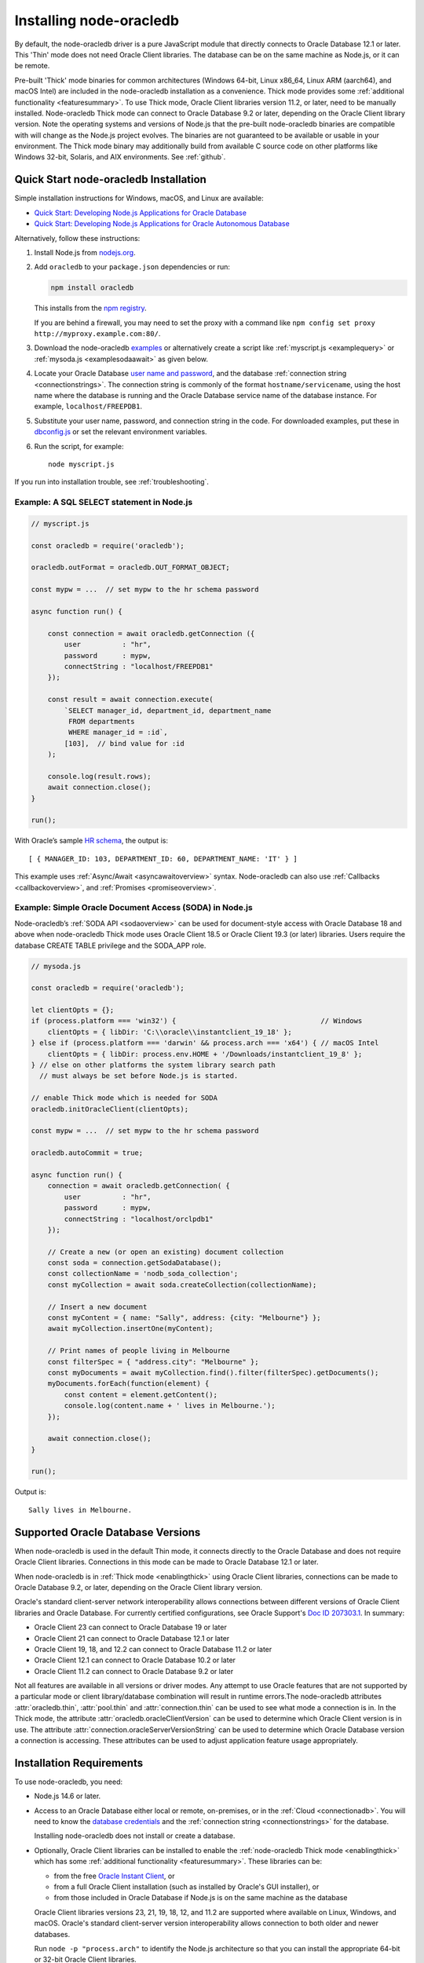 .. _installation:

************************
Installing node-oracledb
************************

By default, the node-oracledb driver is a pure JavaScript module that directly
connects to Oracle Database 12.1 or later. This 'Thin' mode does not need
Oracle Client libraries. The database can be on the same machine as Node.js, or
it can be remote.

Pre-built 'Thick' mode binaries for common architectures (Windows 64-bit, Linux
x86_64, Linux ARM (aarch64), and macOS Intel) are included in the node-oracledb
installation as a convenience.  Thick mode provides some :ref:`additional
functionality <featuresummary>`.  To use Thick mode, Oracle Client libraries
version 11.2, or later, need to be manually installed.  Node-oracledb Thick
mode can connect to Oracle Database 9.2 or later, depending on the Oracle
Client library version.  Note the operating systems and versions of Node.js
that the pre-built node-oracledb binaries are compatible with will change as
the Node.js project evolves. The binaries are not guaranteed to be available or
usable in your environment.  The Thick mode binary may additionally build from
available C source code on other platforms like Windows 32-bit, Solaris, and
AIX environments. See :ref:`github`.

.. _quickstart:

Quick Start node-oracledb Installation
======================================

Simple installation instructions for Windows, macOS, and Linux are available:

-  `Quick Start: Developing Node.js Applications for Oracle
   Database <https://www.oracle.com/database/technologies/appdev/quickstartnodeonprem.html>`__

-  `Quick Start: Developing Node.js Applications for Oracle Autonomous
   Database <https://www.oracle.com/database/technologies/appdev/quickstartnodejs.html>`__

Alternatively, follow these instructions:

1. Install Node.js from `nodejs.org <https://nodejs.org/en/download/>`__.

2. Add ``oracledb`` to your ``package.json`` dependencies or run:

   .. code-block:: shell

      npm install oracledb

   This installs from the `npm registry <https://www.npmjs.com/package/
   oracledb>`__.

   If you are behind a firewall, you may need to set the proxy with a command
   like ``npm config set proxy http://myproxy.example.com:80/``.

3. Download the node-oracledb `examples
   <https://github.com/oracle/node-oracledb/ tree/main/examples>`__ or
   alternatively create a script like :ref:`myscript.js <examplequery>` or
   :ref:`mysoda.js <examplesodaawait>` as given below.

4. Locate your Oracle Database `user name and password <https://blogs.oracle.
   com/sql/post/how-to-create-users-grant-them-privileges-and-remove-them-in-
   oracle-database>`__, and the database
   :ref:`connection string <connectionstrings>`. The connection string is
   commonly of the format ``hostname/servicename``, using the host name where
   the database is running and the Oracle Database service name of the database
   instance. For example, ``localhost/FREEPDB1``.

5. Substitute your user name, password, and connection string in the code. For
   downloaded examples, put these in `dbconfig.js <https://github.com/oracle/
   node-oracledb/tree/main/examples/dbconfig.js>`__ or set the relevant
   environment variables.

6. Run the script, for example::

    node myscript.js

If you run into installation trouble, see :ref:`troubleshooting`.

.. _examplequery:

Example: A SQL SELECT statement in Node.js
------------------------------------------

.. code-block:: javascript

    // myscript.js

    const oracledb = require('oracledb');

    oracledb.outFormat = oracledb.OUT_FORMAT_OBJECT;

    const mypw = ...  // set mypw to the hr schema password

    async function run() {

        const connection = await oracledb.getConnection ({
            user          : "hr",
            password      : mypw,
            connectString : "localhost/FREEPDB1"
        });

        const result = await connection.execute(
            `SELECT manager_id, department_id, department_name
             FROM departments
             WHERE manager_id = :id`,
            [103],  // bind value for :id
        );

        console.log(result.rows);
        await connection.close();
    }

    run();

With Oracle’s sample `HR
schema <https://github.com/oracle/db-sample-schemas>`__, the
output is::

    [ { MANAGER_ID: 103, DEPARTMENT_ID: 60, DEPARTMENT_NAME: 'IT' } ]

This example uses :ref:`Async/Await <asyncawaitoverview>` syntax.
Node-oracledb can also use :ref:`Callbacks <callbackoverview>`, and
:ref:`Promises <promiseoverview>`.

.. _examplesodaawait:

Example: Simple Oracle Document Access (SODA) in Node.js
--------------------------------------------------------

Node-oracledb’s :ref:`SODA API <sodaoverview>` can be used for document-style
access with Oracle Database 18 and above when node-oracledb Thick mode uses
Oracle Client 18.5 or Oracle Client 19.3 (or later) libraries.  Users require
the database CREATE TABLE privilege and the SODA_APP role.

.. code-block:: javascript

    // mysoda.js

    const oracledb = require('oracledb');

    let clientOpts = {};
    if (process.platform === 'win32') {                                   // Windows
        clientOpts = { libDir: 'C:\\oracle\\instantclient_19_18' };
    } else if (process.platform === 'darwin' && process.arch === 'x64') { // macOS Intel
        clientOpts = { libDir: process.env.HOME + '/Downloads/instantclient_19_8' };
    } // else on other platforms the system library search path
      // must always be set before Node.js is started.

    // enable Thick mode which is needed for SODA
    oracledb.initOracleClient(clientOpts);

    const mypw = ...  // set mypw to the hr schema password

    oracledb.autoCommit = true;

    async function run() {
        connection = await oracledb.getConnection( {
            user          : "hr",
            password      : mypw,
            connectString : "localhost/orclpdb1"
        });

        // Create a new (or open an existing) document collection
        const soda = connection.getSodaDatabase();
        const collectionName = 'nodb_soda_collection';
        const myCollection = await soda.createCollection(collectionName);

        // Insert a new document
        const myContent = { name: "Sally", address: {city: "Melbourne"} };
        await myCollection.insertOne(myContent);

        // Print names of people living in Melbourne
        const filterSpec = { "address.city": "Melbourne" };
        const myDocuments = await myCollection.find().filter(filterSpec).getDocuments();
        myDocuments.forEach(function(element) {
            const content = element.getContent();
            console.log(content.name + ' lives in Melbourne.');
        });

        await connection.close();
    }

    run();

Output is::

    Sally lives in Melbourne.

Supported Oracle Database Versions
==================================

When node-oracledb is used in the default Thin mode, it connects directly to
the Oracle Database and does not require Oracle Client libraries. Connections
in this mode can be made to Oracle Database 12.1 or later.

When node-oracledb is in :ref:`Thick mode <enablingthick>` using Oracle Client
libraries, connections can be made to Oracle Database 9.2, or later, depending
on the Oracle Client library version.

Oracle's standard client-server network interoperability allows connections
between different versions of Oracle Client libraries and Oracle Database. For
currently certified configurations, see Oracle Support's `Doc ID 207303.1
<https://support.oracle.com/epmos/faces/DocumentDisplay?id=207303.1>`__.  In
summary:

- Oracle Client 23 can connect to Oracle Database 19 or later
- Oracle Client 21 can connect to Oracle Database 12.1 or later
- Oracle Client 19, 18, and 12.2 can connect to Oracle Database 11.2 or later
- Oracle Client 12.1 can connect to Oracle Database 10.2 or later
- Oracle Client 11.2 can connect to Oracle Database 9.2 or later

Not all features are available in all versions or driver modes. Any attempt to
use Oracle features that are not supported by a particular mode or client
library/database combination will result in runtime errors.The
node-oracledb attributes :attr:`oracledb.thin`, :attr:`pool.thin` and
:attr:`connection.thin` can be used to see what mode a connection is in. In the
Thick mode, the attribute :attr:`oracledb.oracleClientVersion` can be used to
determine which Oracle Client version is in use. The attribute
:attr:`connection.oracleServerVersionString` can be used to determine which
Oracle Database version a connection is accessing.  These attributes can be
used to adjust application feature usage appropriately.

.. _prerequisites:

Installation Requirements
=========================

To use node-oracledb, you need:

- Node.js 14.6 or later.

- Access to an Oracle Database either local or remote, on-premises, or in the
  :ref:`Cloud <connectionadb>`. You will need to know the `database
  credentials <https://www.youtube.com/ watch?v=WDJacg0NuLo>`__ and the
  :ref:`connection string <connectionstrings>` for the database.

  Installing node-oracledb does not install or create a database.

- Optionally, Oracle Client libraries can be installed to enable the
  :ref:`node-oracledb Thick mode <enablingthick>` which has some
  :ref:`additional functionality <featuresummary>`. These libraries can be:

  - from the free `Oracle Instant Client
    <https://www.oracle.com/database/technologies/instant-client.html>`__, or

  - from a full Oracle Client installation (such as installed by Oracle's GUI
    installer), or

  - from those included in Oracle Database if Node.js is on the same machine as
    the database

  Oracle Client libraries versions 23, 21, 19, 18, 12, and 11.2 are supported
  where available on Linux, Windows, and macOS. Oracle's standard
  client-server version interoperability allows connection to both older and
  newer databases.

  Run ``node -p "process.arch"`` to identify the Node.js architecture so that
  you can install the appropriate 64-bit or 32-bit Oracle Client libraries.

.. _linuxinstall:

Installing Node.js and node-oracledb on Linux
=============================================

Review the :ref:`prerequisites`.

.. _nodelin:

Install Node.js
---------------

1. Download and extract the `Node.js “Linux Binaries” <https://nodejs.org>`__
   package. For example, if you downloaded version 18.16.0 for 64-bit you could
   install Node.js into ``/opt``::

        cd /opt
        tar -Jxf node-v18.16.0-linux-x64.tar.xz

2. Set ``PATH`` to include Node.js::

        export PATH=/opt/node-v18.16.0-linux-x64/bin:$PATH

.. _nodeoracledblin:

Install node-oracledb
---------------------

1. Install node-oracledb using the ``npm`` package manager, which is included
   in Node.js::

        npm install oracledb

   This will download and install node-oracledb from the `npm registry
   <https://www.npmjs.com/package/oracledb>`__.

   If you are behind a firewall, then you may need to set your proxy first
   before installing node-oracledb, for example::

        npm config set proxy http://myproxy.example.com:80/


2. You can now run applications.

   Runnable samples are available from GitHub. To try them follow these steps:

   a. Download the `examples <https://github.com/oracle/node-oracledb/tree/
      main/examples>`__.

   b. Edit ``dbconfig.js`` and set the `database credentials <https://www.
      youtube.com/watch?v=WDJacg0NuLo>`__ to your environment, for example::

        module.exports = {
            user          : "hr",
            password      : process.env.NODE_ORACLEDB_PASSWORD,
            connectString : "localhost/FREEPDB1"
        };

   c. Run one of the examples, such as `example.js <https://github.com/oracle/
      node-oracledb/tree/main/examples/example.js>`__::

        node example.js

3. If you want to use node-oracledb :ref:`Thick mode features <featuresummary>`
   in your application, then follow the instructions in the
   :ref:`next section <clientlin>`. Otherwise, if you will only ever use Thin
   mode, you can optionally minimize the install footprint by removing all the
   Thick mode binaries automatically installed with node-oracledb. To remove
   the binaries, run commands like::

        cd node_modules/oracledb
        npm run prune all

   This can be automated with a ``postinstall`` script in your ``package.json``
   file::

        "scripts": {
          "postinstall": "cd node_modules/oracledb && npm run prune all"
        },

Questions can be asked as `GitHub Discussions
<https://github.com/oracle/node-oracledb/discussions>`__.

.. _clientlin:

Install Oracle Client to use Thick Mode
---------------------------------------

By default, the node-oracledb driver is a pure JavaScript module that runs in a
Thin mode connecting directly to Oracle Database so no further installation
steps are required.  However, to use additional node-oracledb features
available in :ref:`Thick mode <featuresummary>`, you need to install Oracle
Client libraries.  Oracle Client versions 23, 21, 19, 18, 12, and 11.2 are
supported. Thick mode uses a binary add-on installed with node-oracledb that
loads these Oracle Client libraries.

Depending on whether your database is on the same machine as Node.js or
remote, you may need to adjust the Oracle Client installation instructions:

- If your database is on a remote computer, then download the free `Oracle
  Instant Client <https://www.oracle.com/database/technologies/instant-client.
  html>`__ "Basic" or "Basic Light" package for your operating system
  architecture and if your Linux distribution:

  - Uses the Debian package format, then follow the instructions in
    :ref:`instzip`
  - Or uses RPM packages, then follow the instructions in :ref:`instrpm`

- Alternatively, use the client libraries already available in a locally
  installed database such as the free `Oracle Database Free <https://www.
  oracle.com/database/technologies/free-downloads.html>`_ release
  (previously known as Oracle Database Express Edition ("XE")) and follow the
  instructions in :ref:`instoh`.

For Linux x86_64, the pre-built node-oracledb binary was built on Oracle Linux
8 and requires glibc 2.14 version or later. For Linux ARM (aarch64), the
binary was built on Oracle Linux 8. If you want to use Thick mode but a
pre-built binary is not available for your architecture, you will need to
:ref:`compile node-oracledb from source code <github>`.

If you have multiple copies of Oracle Client libraries installed, check if the
expected version is first in ``LD_LIBRARY_PATH``.

If you need system privileges to set, or preserve, variables like ``PATH``,
you can use ``sudo -E`` on Linux.

.. note::

    To use node-oracledb in Thick mode you must call
    :meth:`oracledb.initOracleClient()` in your application, see
    :ref:`oracleclientloadinglinux`. For example:

    .. code:: javascript

        const oracledb = require('oracledb');
        oracledb.initOracleClient();

On Linux, do not pass the ``libDir`` attribute to
:meth:`oracledb.initOracleClient()`. The Oracle Client libraries on Linux
*must* be in the system library search path *before* the Node.js process
starts.

.. _instzip:

Oracle Instant Client ZIP Files
+++++++++++++++++++++++++++++++

Follow these steps if your database is on a remote machine and either:

- you prefer installing Instant Client ZIP files instead of
  :ref:`RPM packages <instrpm>`

- or your Linux distribution uses the Debian package format, for example
  if you are using Ubuntu. Note: you should review Oracle’s supported
  distributions before choosing an operating system.

To use node-oracledb Thick mode with Oracle Instant Client zip files:

1. Download an Oracle 23, 21, 19, 18, 12, or 11.2 "Basic" or "Basic Light" zip
   file matching your architecture:

   - `Linux 64-bit (x86-64) <https://www.oracle.com/database/technologies/
     instant-client/linux-x86-64-downloads.html>`__

   - `Linux ARM 64-bit (aarch64) <https://www.oracle.com/database/
     technologies/instant-client/linux-arm-aarch64-downloads.html>`__

   Oracle Instant Client 23ai will connect to Oracle Database 19 or later.
   Oracle Instant Client 21c will connect to Oracle Database 12.1 or later.
   Oracle Instant Client 19c will connect to Oracle Database 11.2 or later.

   It is recommended to keep up to date with the latest Oracle Instant Client
   release updates of your desired major version.  Oracle Database 23ai and 19c
   are Long Term Support Releases whereas Oracle Database 21c is an Innovation
   Release.

2. Unzip the package into a directory accessible to your application, for
   example::

        mkdir -p /opt/oracle
        cd /opt/oracle
        wget https://download.oracle.com/otn_software/linux/instantclient/instantclient-basic-linuxx64.zip
        unzip instantclient-basic-linuxx64.zip

   Note: OS restrictions may prevent the opening of Oracle Client libraries
   installed in unsafe paths, such as from a user directory. You may need to
   install under a directory like ``/opt`` or ``/usr/local``.

3. Install the ``libaio`` package. On some platforms the package is called
   ``libaio1``. Depending on your Linux distribution package manager, run a
   command like::

        yum install -y libaio

   or::

        apt-get install -y libaio1

   When using Oracle Instant Client 19 on recent Linux versions such as Oracle
   Linux 8, you may need to manually install the ``libnsl`` package to make
   ``libnsl.so`` available. This package is not needed from Oracle Instant
   Client 21 and later.

4. If there is no other Oracle software on the machine that will be impacted,
   then permanently add Instant Client to the run-time link path. For example,
   if the Basic package is unzipped to ``/opt/oracle/instantclient_19_18``,
   then run the following using sudo or as the root user::

        sudo sh -c "echo /opt/oracle/instantclient_19_18 > /etc/ld.so.conf.d/oracle-instantclient.conf"
        sudo ldconfig

   Alternatively, set the environment variable ``LD_LIBRARY_PATH`` to the
   appropriate directory for the Instant Client version. For example::

        export LD_LIBRARY_PATH=/opt/oracle/instantclient_19_18:$LD_LIBRARY_PATH

5. Call :meth:`oracledb.initOracleClient()` in your application to enable
   Thick mode, see :ref:`oracleclientloadinglinux`.

6. If you use the optional Oracle configuration files, see
   :ref:`usingconfigfiles`.

If disk space is important, most users will be able to use the smaller Basic
Light package instead of the Basic package. Review its `globalization limitations
<https://www.oracle.com/pls/topic/lookup?ctx=dblatest&id=GUID-E6566C23-54C9-490C-
ADD1-EEB6240512EB>`__. Disk space can be reduced by removing unnecessary
libraries and files from either the Basic or Basic Light packages. The exact
libraries depend on the Instant Client version. For example, with Oracle
Instant Client 19, you can optionally remove files using::

    rm -i *jdbc* *occi* *mysql* *mql1* *ipc1* *jar uidrvci genezi adrci

Refer to the `Oracle Instant Client documentation <https://www.oracle.com/pls/
topic/lookup?ctx=dblatest&id=GUID-3AD5FA09-8A7C-4757-8481-7A6A6ADF479E>`_ for
details.

.. _instrpm:

Oracle Instant Client RPMs
++++++++++++++++++++++++++

Follow these steps if your database is on a remote machine and your
Linux distribution uses RPM packages. Also see :ref:`Installing Node.js and
node-oracledb RPMs from yum.oracle.com <instnoderpms>`.

To use node-oracledb with Oracle Instant Client RPMs:

1. Download an Oracle 23, 21, 19, 18, 12, or 11.2 "Basic" or "Basic Light" RPM
   matching your architecture:

   - `Linux 64-bit (x86-64) <https://www.oracle.com/database/technologies/
     instant-client/linux-x86-64-downloads.html>`__
   - `Linux ARM 64-bit (aarch64) <https://www.oracle.com/database/
     technologies/instant-client/linux-arm-aarch64-downloads.html>`__

  Alternatively, Oracle's yum server has convenient repositories, see `Oracle
  Database Instant Client for Oracle Linux
  <https://yum.oracle.com/oracle-instant-client.html>`__ instructions. The
  repositories are:

  - Oracle Linux 9 (x86-64)

    - `Instant Client 23 for Oracle Linux 9 (x86-64)
      <https://yum.oracle.com/repo/OracleLinux/OL9/oracle/instantclient23/x86_64/index.html>`__

    - `Instant Client 19 for Oracle Linux 9 (x86-64)
      <https://yum.oracle.com/repo/OracleLinux/OL9/oracle/instantclient/x86_64/index.html>`__

  - Oracle Linux 8 (x86-64)

    - `Instant Client 23 for Oracle Linux 8 (x86-64)
      <https://yum.oracle.com/repo/OracleLinux/OL8/oracle/instantclient23/x86_64/index.html>`__

    - `Instant Client 21 for Oracle Linux 8 (x86-64)
      <https://yum.oracle.com/repo/OracleLinux/OL8/oracle/instantclient21/x86_64/index.html>`__

    - `Instant Client 19 for Oracle Linux 8 (x86-64)
      <https://yum.oracle.com/repo/OracleLinux/OL8/oracle/instantclient/x86_64/index.html>`__

  - Oracle Linux 8 (aarch64)

    - `Instant Client 19 for Oracle Linux Arm 8 (aarch64)
      <https://yum.oracle.com/repo/OracleLinux/OL8/oracle/instantclient/aarch64/index.html>`__

  - Oracle Linux 7 (x86-64)

    - `Instant Client 21 for Oracle Linux 7 (x86-64)
      <https://yum.oracle.com/repo/OracleLinux/OL7/oracle/instantclient21/x86_64/index.html>`__

    - `Instant Client 19 and 18 for Oracle Linux 7 (x86-64)
      <https://yum.oracle.com/repo/OracleLinux/OL7/oracle/instantclient/x86_64/index.html>`__

  - Oracle Linux 7 (aarch64)

    - `Instant Client 19 for Oracle Linux Arm 7 (aarch64)
      <https://yum.oracle.com/repo/OracleLinux/OL7/oracle/instantclient/aarch64/index.html>`__

  - Oracle Linux 6 (x86-64)

    - `Instant Client 18 for Oracle Linux 6 (x86-64)
      <https://yum.oracle.com/repo/OracleLinux/OL6/oracle/instantclient/x86_64/index.html>`__

   Oracle Instant Client 23ai will connect to Oracle Database 19 or later.
   Oracle Instant Client 21c will connect to Oracle Database 12.1 or later.
   Oracle Instant Client 19c will connect to Oracle Database 11.2 or later.

   It is recommended to keep up to date with the latest Oracle Instant Client
   release updates of your desired major version.  Oracle Database 23ai and 19c
   are Long Term Support Releases whereas Oracle Database 21c is an Innovation
   Release.

2. Install the downloaded RPM with sudo or as the root user. For example::

        sudo yum install oracle-instantclient19.18-basic-19.18.0.0.0-1.x86_64.rpm

   You can install directly from yum.oracle.com, for example using::

        sudo yum -y install oracle-release-el8
        sudo yum-config-manager --enable ol8_oracle_instantclient
        sudo yum -y install oracle-instantclient19.18-basic

   If you have a `ULN <https://linux.oracle.com>`__ subscription, another
   alternative is to use ``yum`` to install the Basic package after
   enabling the ol7_x86_64_instantclient or ol6_x86_64_instantclient
   repository, depending on your version of Linux.

   Yum automatically installs required dependencies, such as ``libaio``
   package.

   When using Oracle Instant Client 19 on recent Linux versions such as Oracle
   Linux 8, you may need to manually install the ``libnsl`` package to make
   ``libnsl.so`` available. This package is not needed from Oracle Instant
   Client 21 onward.

3. For Instant Client 19 RPMs, the system library search path is automatically
   configured during installation.

   For older versions, if there is no other Oracle software on the machine
   that will be impacted, then permanently add Instant Client to the run-time
   link path. For example, with sudo or as the root user::

        sudo sh -c "echo /usr/lib/oracle/18.3/client64/lib > /etc/ld.so.conf.d/oracle-instantclient.conf"
        sudo ldconfig

   Alternatively, for version 18 and earlier, every shell running Node.js
   will need to have the link path set::

        export LD_LIBRARY_PATH=/usr/lib/oracle/18.3/client64/lib

4. Call :meth:`oracledb.initOracleClient()` in your application to enable
   Thick mode, see :ref:`oracleclientloadinglinux`.

5. If you use the optional Oracle configuration files, see
   :ref:`usingconfigfiles`.

.. _instoh:

Local Database or Full Client
+++++++++++++++++++++++++++++

Follow these steps if you are running Node.js on the same machine where
Oracle Database is installed.

The ``ORACLE_HOME`` can be either a database home or a full Oracle
client installation installed with Oracle’s ``runInstaller``.

For easy development, `Oracle Database Free
<https://www.oracle.com/database/free/>`__ is available on Linux. Applications
developed with this database may be immediately used with other editions of the
Oracle Database.

To use node-oracledb with local database or full client:

1. Set required Oracle environment variables, such as ``ORACLE_HOME`` and
   ``LD_LIBRARY_PATH`` by executing::

        source /usr/local/bin/oraenv

   Or, if you are using Oracle XE 11.2, by executing::

        source /u01/app/oracle/product/11.2.0/xe/bin/oracle_env.sh

   Ensure that the Node.js process has directory and file access permissions
   for the Oracle Client libraries and other files. Typically the home directory
   of the Oracle software owner will need permissions relaxed.

2. Place the optional Oracle client configuration files such as
   `tnsnames.ora <https://www.oracle.com/pls/topic/lookup?ctx=dblatest&id=GUID
   -7F967CE5-5498-427C-9390-4A5C6767ADAA>`__, `sqlnet.ora <https://www.oracle.
   com/pls/topic/lookup?ctx=dblatest&id=GUID-2041545B-58D4-48DC-986F-DCC9D0DEC
   642>`__, and `oraaccess.xml <https://www.oracle.com/pls/topic/lookup?ctx=
   dblatest&id=GUID-9D12F489-EC02-46BE-8CD4-5AECED0E2BA2>`__ as detailed in
   :ref:`usingconfigfiles`.

3. Call :meth:`oracledb.initOracleClient()` in your application to enable
   Thick mode, see :ref:`oracleclientloadinglinux`.

.. _instnoderpms:

Installing Node.js and node-oracledb RPMs from yum.oracle.com
-------------------------------------------------------------

Node.js and node-oracledb Linux RPM packages are available on
`yum.oracle.com <https://yum.oracle.com/oracle-linux-nodejs.html>`__.
See `Node.js for Oracle Linux <https://yum.oracle.com/oracle-linux-nodejs.
html>`__ for installation details.

.. _instosx:

Installing Node.js and node-oracledb on Apple macOS
===================================================

Review the generic :ref:`prerequisites`.

Note there is no native Oracle Database for macOS but you can connect to a
remote database.  Alternatively a database can easily be run in Docker or in a
Linux virtual machine using Vagrant. See the `Oracle Database Vagrant projects
<https://github.com/oracle/vagrant-projects/tree/main/ OracleDatabase>`__.


.. _nodeos:

Install Node.js
---------------

Download the `Node.js package <https://nodejs.org>`__ for macOS and install it.

.. _nodeoracledbos:

Install node-oracledb
---------------------

1. Install node-oracledb using the ``npm`` package manager, which is included in
   Node.js::

        npm install oracledb

   If you are behind a firewall, then you may need to set your proxy first
   before installing node-oracledb, for example::

        npm config set proxy http://myproxy.example.com:80/

2. You can now run applications.

   Runnable samples are available from GitHub. To try them follow these steps:

   a. Download the `examples <https://github.com/oracle/node-oracledb/tree/
      main/examples>`__.

   b. Edit ``dbconfig.js`` and set the `database credentials <https://www.youtube.
      com/watch?v=WDJacg0NuLo>`__ to your environment, for example::

        module.exports = {
            user          : "hr",
            password      : process.env.NODE_ORACLEDB_PASSWORD,
            connectString : "localhost/FREEPDB1"
        };

   c. Run one of the examples, such as `example.js <https://github.com/oracle/
      node-oracledb/tree/main/examples/example.js>`__::

        node example.js

3. If you want to use node-oracledb :ref:`Thick mode features <featuresummary>`
   in your application, then follow the instructions in the
   :ref:`next section <clientos>`. Otherwise, if you will only ever use Thin
   mode, you can optionally minimize the install footprint by removing all the
   Thick mode binaries automatically installed with node-oracledb. To remove
   the binaries, run commands like::

        cd node_modules/oracledb
        npm run prune all

   This can be automated with a ``postinstall`` script in your ``package.json``
   file::

        "scripts": {
          "postinstall": "cd node_modules/oracledb && npm run prune all"
        },

Questions can be asked as `GitHub Discussions
<https://github.com/oracle/node-oracledb/discussions>`__.

.. _clientos:

Install Oracle Client to use Thick Mode
---------------------------------------

By default, the node-oracledb driver is a pure JavaScript module that runs in a
Thin mode connecting directly to Oracle Database so no further installation
steps are required.  However, to use additional node-oracledb features
available in :ref:`Thick mode <featuresummary>`, you need to install Oracle
Client libraries.  Thick mode uses a binary add-on installed with node-oracledb
that loads these libraries.  This binary is available for macOS Intel only.

You can get the libraries from either the Oracle Instant Client **Basic** or
**Basic Light** package.  The steps below show installing **Basic**.

.. note::

    To use node-oracledb in Thick mode you must call
    :meth:`oracledb.initOracleClient()` in your application, see
    :ref:`oracleclientloadingmacos`. For example:

    .. code:: javascript

        const oracledb = require('oracledb');
        oracledb.initOracleClient();

Instant Client Scripted Installation on macOS ARM64
+++++++++++++++++++++++++++++++++++++++++++++++++++

Instant Client installation can be scripted. Open a terminal window and run:

.. code-block:: shell

    cd $HOME/Downloads
    curl -O https://download.oracle.com/otn_software/mac/instantclient/233023/instantclient-basic-macos.arm64-23.3.0.23.09.dmg
    hdiutil mount instantclient-basic-macos.arm64-23.3.0.23.09.dmg
    /Volumes/instantclient-basic-macos.arm64-23.3.0.23.09/install_ic.sh
    hdiutil unmount /Volumes/instantclient-basic-macos.arm64-23.3.0.23.09

Note you should use the latest DMG available.

If you have multiple Instant Client DMG packages mounted, you only need to run
``install_ic.sh`` once.  It will copy all mounted Instant Client DMG packages
at the same time.

The Instant Client directory will be like
``$HOME/Downloads/instantclient_23_3``.  Applications may not have access to
the ``Downloads`` directory, so you should move Instant Client somewhere
convenient.

Call :meth:`oracledb.initOracleClient()` to enable Thick mode, see
:ref:`oracleclientloadingmacos`.

If you use the optional Oracle configuration files, see
:ref:`usingconfigfiles`.

Instant Client Manual Installation on macOS ARM64
+++++++++++++++++++++++++++++++++++++++++++++++++

1. Download the latest Instant Client **Basic** ARM64 package DMG from `Oracle
   <https://www.oracle.com/database/technologies/instant-client/macos-arm64-
   downloads.html>`__.

2. Using Finder, double-click the DMG to mount it.

3. Open a terminal window and run the install script in the mounted package,
   for example if you downloaded version 23.3:

    .. code-block:: shell

        /Volumes/instantclient-basic-macos.arm64-23.3.0.23.09/install_ic.sh

   The Instant Client directory will be like
   ``$HOME/Downloads/instantclient_23_3``.  Applications may not have access to
   the ``Downloads`` directory, so you should move Instant Client somewhere
   convenient.

4. Using Finder, eject the mounted Instant Client package.

5. Call :meth:`oracledb.initOracleClient()` to enable Thick mode, see
   :ref:`oracleclientloadingmacos`.

6. If you use the optional Oracle configuration files, see
   :ref:`usingconfigfiles`.

If you have multiple Instant Client DMG packages mounted, you only need to run
``install_ic.sh`` once.  It will copy all mounted Instant Client DMG packages
at the same time.

Instant Client Scripted Installation on macOS Intel x86-64
++++++++++++++++++++++++++++++++++++++++++++++++++++++++++

Instant Client installation can be scripted. Open a terminal window and run:

.. code-block:: shell

    cd $HOME/Downloads
    curl -O https://download.oracle.com/otn_software/mac/instantclient/1916000/instantclient-basic-macos.x64-19.16.0.0.0dbru.dmg
    hdiutil mount instantclient-basic-macos.x64-19.16.0.0.0dbru.dmg
    /Volumes/instantclient-basic-macos.x64-19.16.0.0.0dbru/install_ic.sh
    hdiutil unmount /Volumes/instantclient-basic-macos.x64-19.16.0.0.0dbru

Note you should use the latest DMG available.

If you have multiple Instant Client DMG packages mounted, you only need to run
``install_ic.sh`` once.  It will copy all mounted Instant Client DMG packages at
the same time.

The Instant Client directory will be ``$HOME/Downloads/instantclient_19_16``.
Applications may not have access to the ``Downloads`` directory, so you should
move Instant Client somewhere convenient.

Call :meth:`oracledb.initOracleClient()` to enable Thick mode, see
:ref:`oracleclientloadingmacos`.

If you use the optional Oracle configuration files, see
:ref:`usingconfigfiles`.

Instant Client Manual Installation on macOS Intel x86-64
++++++++++++++++++++++++++++++++++++++++++++++++++++++++

1. Download the latest Instant Client **Basic** Intel 64-bit package DMG from
   `Oracle <https://www.oracle.com/database/technologies/instant-client/macos-
   intel-x86-downloads.html>`__.

2. Using Finder, double-click the DMG to mount it.

3. Open a terminal window and run the install script in the mounted package, for example:

    .. code-block:: shell

        /Volumes/instantclient-basic-macos.x64-19.16.0.0.0dbru/install_ic.sh

   The Instant Client directory will be ``$HOME/Downloads/instantclient_19_16``.
   Applications may not have access to the ``Downloads`` directory, so you
   should move Instant Client somewhere convenient.

4. Using Finder, eject the mounted Instant Client package.

5. Call :meth:`oracledb.initOracleClient()` to enable Thick mode, see
   :ref:`oracleclientloadingmacos`.

6. If you use the optional Oracle configuration files, see
   :ref:`usingconfigfiles`.

If you have multiple Instant Client DMG packages mounted, you only need to run
``install_ic.sh`` once.  It will copy all mounted Instant Client DMG packages at
the same time.

.. _windowsinstallation:

Installing Node.js and node-oracledb on Microsoft Windows
=========================================================

Review the :ref:`prerequisites`.

.. _nodewin:

Install Node.js
---------------

Install the 64-bit Node.js MSI (for example, node-v18.16.0-x64.msi) from
`nodejs.org <https://nodejs.org>`__. Make sure the option to add the
Node.js and npm directories to the path is selected.

.. _nodeoracledbwin:

Install node-oracledb
---------------------

1. Open a terminal window.

2. Install node-oracledb using the ``npm`` package manager, which is
   included in Node.js::

        npm install oracledb

   If you are behind a firewall, then you may need to set your proxy first
   before installing node-oracledb, for example::

        npm config set proxy http://myproxy.example.com:80/

3. You can now run applications.

   Runnable samples are available from GitHub. To try them follow these steps:

   a. Download the `examples <https://github.com/oracle/node-oracledb/tree/
      main/examples>`__.

   b. Edit ``dbconfig.js`` and set the `database credentials <https://www.youtube
      .com/watch?v=WDJacg0NuLo>`__ to your environment, for example::

        module.exports = {
            user          : "hr",
            password      : process.env.NODE_ORACLEDB_PASSWORD,
            connectString : "localhost/FREEPDB1"
        };

   c. Run one of the examples, such as `example.js <https://github.com/oracle/
      node-oracledb/tree/main/examples/example.js>`__::

        node example.js

3. If you want to use node-oracledb :ref:`Thick mode features <featuresummary>`
   in your application, then follow the instructions in the
   :ref:`next section <clientwin>`. Otherwise, if you will only ever use Thin
   mode, you can optionally minimize the install footprint by removing all the
   Thick mode binaries automatically installed with node-oracledb. To remove
   the binaries, run commands like::

        cd node_modules\oracledb
        npm run prune all

   This can be automated with a ``postinstall`` script in your ``package.json``
   file::

        "scripts": {
          "postinstall": "cd node_modules/oracledb && npm run prune all"
        },

Questions can be asked as `GitHub Discussions
<https://github.com/oracle/node-oracledb/discussions>`__.

.. _clientwin:

Install Oracle Client to use Thick Mode
---------------------------------------

By default, the node-oracledb driver is a pure JavaScript module that runs in a
Thin mode connecting directly to Oracle Database so no further installation
steps are required.  However, to use additional features available in
:ref:`Thick mode <featuresummary>` you need Oracle Client libraries
installed. Oracle Client versions 21, 19, 18, 12, and 11.2 are supported. Thick
mode uses a binary add-on installed with node-oracledb that loads these
libraries.

Depending on whether your database is on the same machine as Node.js or
remote, you may need to adjust the Oracle Client installation instructions:

- If your database is on a remote computer, then download the free `Oracle
  Instant Client <https://www.oracle.com/database/technologies/instant-client.
  html>`__ "Basic" or "Basic Light" package for your operating system
  architecture and follow the instructions in :ref:`instwin`.

- If your database is on a local machine, use the client libraries already
  available in a locally installed database such as the free
  `Oracle Database Express Edition ("XE") <https://www.oracle.com/database/
  technologies/appdev/xe.html>`__ release and follow the instructions in
  :ref:`instwinoh`.

If you have multiple copies of Oracle Client libraries installed, check if the
expected version is first in ``PATH``.

If you need system privileges to set, or preserve, variables like ``PATH``,
you can use an elevated command prompt on Windows.

.. note::

    To use node-oracledb in Thick mode you must call
    :meth:`oracledb.initOracleClient()` in your application, see
    :ref:`oracleclientloadingwindows`. For example:

    .. code:: javascript

        const oracledb = require('oracledb');
        oracledb.initOracleClient();

.. _instwin:

Oracle Instant Client ZIP Files
+++++++++++++++++++++++++++++++

Follow these steps if your database is on a remote machine, or if you
already have Oracle software installed but you want node-oracledb to use
a different version of the libraries.

The pre-built binaries were built with Visual Studio 2017 and require
the matching `redistributable <https://docs.microsoft.com/en-us/cpp/windows
/latest-supported-vc-redist?view=msvc-170>`__.

You may need Administrator privileges to set environment variables or
install software.

To use node-oracledb in Thick mode with Oracle Instant Client ZIP files:

1. Download the free 64-bit Instant Client **Basic** ZIP file from `Oracle
   Technology Network <https://www.oracle.com/database/technologies/instant
   -client/winx64-64-downloads.html>`__.

2. Unzip the ZIP file into a directory that is accessible to your application.
   For example unzip ``instantclient-basic-windows.x64-19.22.0.0.0dbru.zip``
   to ``C:\oracle\instantclient_19_22``.

3. Oracle Instant Client libraries require a Visual Studio redistributable
   with a 64-bit or 32-bit architecture to match Instant Client's architecture.
   Each Instant Client requires a different redistributable version:

   .. _winredists:

   - For Oracle Instant Client 21, install `Visual Studio 2019 Redistributable
     <https://docs.microsoft.com/en-us/cpp/windows/latest-supported-vc-redist?
     view=msvc-170>`__ or later
   - For Oracle Instant Client 19, install `Visual Studio 2017 Redistributable
     <https://docs.microsoft.com/en-us/cpp/windows/latest-supported-vc-redist?
     view=msvc-170>`__
   - For Oracle Instant Client 18 and 12.2, install the `Visual Studio 2013
     Redistributable <https://docs.microsoft.com/en-US/cpp/windows/latest-
     supported-vc-redist?view=msvc-170#visual-studio-2013-vc-120>`__
   - For Oracle Instant Client 12.1, install `Visual Studio 2010
     Redistributable <https://docs.microsoft.com/en-US/cpp/windows/latest-
     supported-vc-redist?view=msvc-170#visual-studio-2010-vc-100-sp1-no-longer
     -supported>`__
   - For Oracle Instant Client 11.2, install `Visual Studio 2005
     Redistributable <https://docs.microsoft.com/en-US/cpp/windows/latest-
     supported-vc-redist?view=msvc-170#visual-studio-2005-vc-80-sp1-no-longer-
     supported>`__

    You can also find out the version required by locating the library
    ``OCI.DLL`` and running::

        dumpbin /dependents oci.dll

    For example, if you see ``MSVCR120.dll`` then you need the VS 2013
    Redistributable. If you see ``MSVCR100.dll`` then you need the VS 2010
    Redistributable. If you see ``MSVCR80.dll`` then you need the VS 2005
    Redistributable.

4. Call :meth:`oracledb.initOracleClient()` to enable Thick mode, see
   :ref:`oracleclientloadingwindows`.

5. If you use the optional Oracle configuration files, see
   :ref:`usingconfigfiles`.

If disk space is important, most users will be able to use the smaller
Basic Light package instead of the Basic package. Review its
`globalization limitations <https://www.oracle.com/pls/topic/lookup?ctx=
dblatest&id=GUID-E6566C23-54C9-490C-ADD1-EEB6240512EB>`__. Disk space can be
reduced by removing unnecessary libraries and files from either the Basic or
Basic Light packages. The exact libraries depend on the Instant Client
version. Refer to the `Oracle Database Instant Client documentation <https:
//www.oracle.com/pls/topic/lookup?ctx=dblatest&id=GUID-FD183FA4-2C13-4D44-93DB-
49172ECECE39>`_.

.. _instwinoh:

Local Database or Full Client
+++++++++++++++++++++++++++++

Follow these steps if you are running Node.js on the same machine where
Oracle Database is installed.

Node-oracledb Thick mode applications can use Oracle Client 21, 19, 18, 12,
or 11.2 libraries from a local Oracle Database or full Oracle Client (such as
installed by Oracle's GUI installer).

The pre-built node-oracledb binary was built with Visual Studio 2017 and
requires the matching `redistributable
<https://docs.microsoft.com/en-us/cpp/windows
/latest-supported-vc-redist?view=msvc-170>`__. Ensure that ``PATH`` contains
the correct binary directory, for example ``C:\oracle\product\12.2.0\dbhome_1\
bin``.

For easy development, the free `Oracle XE <https://www.oracle.com/database
/technologies/appdev/xe.html>`__ version of the database is available on
Windows. Applications developed with XE may be immediately used with other
editions of the Oracle Database.

You may need Administrator privileges to set environment variables or
install software.

To use node-oracledb in Thick mode with a local database or full client:

1. Place the optional Oracle Client configuration files such as
   `tnsnames.ora <https://www.oracle.com/pls/topic/lookup?ctx=dblatest&id=
   GUID-7F967CE5-5498-427C-9390-4A5C6767ADAA>`__, `sqlnet.ora <https://www.
   oracle.com/pls/topic/lookup?ctx=dblatest&id=GUID-2041545B-58D4-48DC-986F
   -DCC9D0DEC642>`__, and `oraaccess.xml <https://www.oracle.com/pls/topic/
   lookup?ctx=dblatest&id=GUID-9D12F489-EC02-46BE-8CD4-5AECED0E2BA2>`__ as
   detailed in :ref:`usingconfigfiles`.

2. Call :meth:`oracledb.initOracleClient()` in your application to enable
   Thick mode, see :ref:`oracleclientloadingwindows`.

.. _offline:

Installing node-oracledb Without Internet Access
================================================

On a machine with internet access, download the node-oracledb package from
`npm <https://www.npmjs.com/package/oracledb>`__, for example from
`https://registry.npmjs.com/oracledb/-/oracledb-6.0.0.tgz <https://registry.
npmjs.com/oracledb/-/oracledb-6.0.0.tgz>`__

Transfer the file to the desired machine and install it, for
example with::

    npm install your_dir_path/oracledb-6.0.0.tgz

Then follow the node-oracledb installation instructions for your operating
system.

Alternatively, on an identical machine that has access to the internet,
install node-oracle following the instructions for your operating system.
Then copy ``node_modules/oracledb`` to the offline computer. If you are using
the Thick mode, then also copy the Oracle Client libraries to the offline
computer.

By default, node-oracledb runs in a Thin mode which connects directly to
Oracle Database so no further installation steps are required.

To use additional features available in :ref:`Thick mode <featuresummary>`, you
need Oracle Client libraries installed.

If you are using Thick mode on an architecture that does not have a
pre-supplied binary then you can build your own node-oracledb package, see
:ref:`Creating a node-oracledb package from source code <compilepackage>`.
Consider self-hosting the node-oracledb package inside your network, see
:ref:`Hosting your own node-oracledb Packages <selfhost>`.

.. _github:

Installing node-oracledb from Source Code
=========================================

Some build tools are required to install node-oracledb from source code.

1. Recent Node.js tools should work with Python 3 but you may need to have `Python
   2.7 <https://www.python.org/downloads/>`__ for the node-gyp utility.

   - Check if you have an old version of ``node-gyp`` installed. Try updating
     it. Also, try deleting ``$HOME/.node-gyp`` or equivalent.
   - If another version of Python occurs first in your binary path then
     run ``npm config set python /wherever/python-2.7/bin/python`` or use
     the ``--python`` option to indicate the correct version. For example:
     ``npm install --python=/whereever/python-2.7/bin/python oracledb``.

   - On Windows, install the Python 2.7 MSI and select the customization
     option to “Add python.exe to Path”.

2. If you want to build the optional node-oracledb Thick mode binary, install a C
   compiler:

   - On Linux, GCC 4.8.5 (the default on Oracle Linux 7) is known to work.

   - On macOS install Xcode from the Mac App store.

   - On Windows, install a C build environment such as Microsoft Visual
     Studio 2017. Compilers supported by Oracle libraries are found in
     `Oracle documentation <https://docs.oracle.com/database/>`__ for each
     version, for example `Oracle Database Client Installation Guide for
     Microsoft Windows <https://www.oracle.com/pls/topic/lookup?ctx=dblatest
     &id=NTCLI>`__. Some users report that the npm ``windows-build-tools``
     package has the necessary tools to build node-oracledb from source code.

   The directories with the ``python`` and ``npm`` executables should be in
   your PATH environment variable. On Windows you can use vcvars64.bat (or
   vcvars.bat if you building with 32-bit binaries) to set the environment.
   Alternatively you can open the ‘Developer Command Prompt for Visual
   Studio’ which has environment variables already configured.

.. _githubclone:

Installing GitHub Clones and ZIP Files
--------------------------------------

1. You can clone the node-oracledb source code repository or download a ZIP
   from `GitHub <https://github.com/oracle/node-oracledb/>`__.

   - Either clone the node-oracledb repository using the ``git`` source code
     utility::

         git clone --recurse-submodules https://github.com/oracle/node-oracledb.git

     Then checkout the branch or tag you wish to build::

         git checkout main
         git submodule update

   - Alternatively, if you download a node-oracledb ZIP file from GitHub, choose
     the appropriate tag first.

     If you intend to build the optional Thick mode binary module, separately
     download the `ODPI-C submodule <https://www.github.com/oracle/odpi>`__
     code and extract it into a ``odpi`` subdirectory.  Check the version of
     ODPI-C downloaded matches the version used in the node-oracledb GitHub
     repository.  The version is shown in the ``dpi.h`` header file.

2. If you only want to use node-oracledb in Thin mode, then delete the file
   ``binding.gyp``.

3. With the node-oracledb source code in ``your_dir_path/node-oracledb`` use a
   ``package.json`` dependency like::

        "dependencies": {
            "oracledb": "file:/your_dir_path/node-oracledb"
        },

   and install::

       npm install

   Alternatively, change to your application directory and run::

       npm install your_dir_path/node-oracledb

   Note that if this builds the Thick mode binary then you need to make sure
   the ODPI-C submodule is present, either by using ``--recurse-submodules``
   when cloning or by explicity adding it to the extracted ZIP archive.
   Without ODPI-C, building the binary module will fail with an error like
   **‘dpi.h’ file not found**.

.. _githubtags:

Installing using GitHub Branches and Tags
-----------------------------------------

Node-oracledb can be installed directly from GitHub tags and branches.
The ``git`` source code utility is required for this method.

To install the current development code from the GitHub main branch, use
a ``package.json`` dependency like::

    "dependencies": {
        "oracledb": "oracle/node-oracledb#main"
    },

Alternatively, use the command::

    npm install oracle/node-oracledb#main

To install from a tag, replace ``main`` with the tag name like:
``oracle/node-oracledb#v6.0.0``.

This will install node-oracledb and build the optional Thick mode binary.

.. _sourcepackage:

Installing from a Source Package
--------------------------------

Users without ``git`` can compile pre-bundled source code using a
``package.json`` dependency like::

    "dependencies": {
        "oracledb": "https://github.com/oracle/node-oracledb/releases/download/v6.0.0/oracledb-src-6.0.0.tgz"
    },

Or install with::

    npm install https://github.com/oracle/node-oracledb/releases/download/v6.0.0/oracledb-src-6.0.0.tgz

This will install node-oracledb and build the optional Thick mode binary.

.. _nogithubaccess:

Installing from Oracle’s Repository
-----------------------------------

Oracle has a mirror of the GitHub repository source code that can be
cloned with::

    git clone --recurse-submodules https://opensource.oracle.com/git/oracle/node-oracledb.git

With the node-oracledb source code in ``your_dir_path/node-oracledb``
use a ``package.json`` dependency like::

    "dependencies": {
        "oracledb": "file:/your_dir_path/node-oracledb"
    },

Alternatively, change to your application directory and run::

    npm install your_dir_path/node-oracledb

This will install node-oracledb and build the optional Thick mode binary.

.. _compilepackage:

Creating a node-oracledb Package from Source Code
-------------------------------------------------

You can create a package containing the required JavaScript files and
optionally also containing the Thick mode binary. This is equivalent to the
package that is normally installed from the `npm registry
<https://www.npmjs.com/package/oracledb>`__.

To create the package, follow the instructions in `package/README
<https://github.com/oracle/node-oracledb/tree/main/package#readme>`__.

Your new package can be :ref:`self-hosted <selfhost>` for use within your
company, or it can be used directly from the file system to install
node-oracledb.

.. _selfhost:

Hosting Your Own node-oracledb Packages
=======================================

You can host node-oracledb packages locally.

Download the node-oracledb package from npm, for example from
`https://registry.npmjs.com/oracledb/-/oracledb-6.0.0.tgz <https://registry.
npmjs.com/oracledb/-/oracledb-6.0.0.tgz>`__. Alternatively, if you want to
build your own binaries and node-oracledb package, see :ref:`compilepackage`.

If you make the package accessible on your local web server, for example
at www.example.com/oracledb-6.0.0.tgz, then your ``package.json``
would contain::

    . . .
    "dependencies": {
        "oracledb": "https://www.example.com/oracledb-6.0.0.tgz"
    },
    . . .

Or you would install with::

    npm install https://www.example.com/oracledb-6.0.0.tgz

.. _docker:

Using node-oracledb in Docker
=============================

`Docker <https://www.docker.com/>`__ allows applications to be
containerized. Each application will have a ``Dockerfile`` with steps to
create a Docker image. Once created, the image can be shared and run.

Sample Dockerfiles for Oracle Linux are available on
`GitHub <https://github.com/oracle/docker-images/tree/main/OracleLinuxDevelopers>`__.
Some container images are in `Oracle’s GitHub Container
Registry <https://github.com/orgs/oracle/packages>`__.

Installing Node.js in Docker
----------------------------

If your ``Dockerfile`` uses Oracle Linux::

    FROM oraclelinux:7-slim

Then you can install Node.js from
`yum.oracle.com <https://yum.oracle.com/oracle-linux-nodejs.html>`__
using::

    RUN  yum -y install oracle-nodejs-release-el7 && \
         yum -y install nodejs && \
         rm -rf /var/cache/yum

One alternative to Oracle Linux is to use a `Node.js image from Docker
Hub <https://hub.docker.com/_/node/>`__, for example using::

    FROM node:12-buster-slim

Note: You should review Oracle’s supported distributions before choosing
an operating system.

Installing node-oracledb and Your Application
---------------------------------------------

Include node-oracledb as a normal dependency in your application
``package.json`` file::

    . . .
    "scripts": {
      "start": "node server.js"
    },
    "dependencies": {
      "oracledb" : "^6"
    },
    . . .

The ``package.json`` and application file can be added to the image, and
dependencies installed when the image is built::

    WORKDIR /myapp
    ADD package.json server.js /myapp/
    RUN npm install

    CMD exec node server.js

Installing Instant Client in Docker
-----------------------------------

If you want to use node-oracledb in :ref:`Thick mode <thickarch>`, then you
need to separately install Oracle Instant Client in the container.

Review the available Instant Client Linux x86_64 packages for `Oracle Linux 7
<https://yum.
oracle.com/repo/OracleLinux/OL7/oracle/instantclient21/x86_64/index.html>`__
and `Oracle Linux 8 <https://yum.oracle.com/repo/OracleLinux/OL8/oracle/
instantclient21/x86_64/index.html>`__. Older Oracle Instant Clients are in the
`Oracle Linux 7 <https://yum.oracle.com/repo/OracleLinux/OL7/
oracle/instantclient/x86_64/index.html>`__ and `Oracle Linux 8 <https://yum.
oracle.com/repo/OracleLinux/OL8/oracle/instantclient/x86_64/index.html>`__
repositories.

Packages for Oracle Linux ARM (aarch64) are available for `Oracle Linux 8
<https://yum.oracle.com/repo/OracleLinux/OL8/oracle/instantclient/aarch64/index.html>`__.

Instant Client RPMs and ZIP files are also available from `Oracle Database
Instant Client download pages
<https://www.oracle.com/database/technologies/instant-client.html>`__.

There are various ways to install Instant Client. Three methods are
shown below.

1. Using Oracle Linux Instant Client RPMs

   If you have an Oracle Linux image::

        FROM oraclelinux:7-slim

   Then you can install Instant Client RPMs::

        RUN yum -y install oracle-instantclient-release-el7 && \
            yum -y install oracle-instantclient-basic && \
            rm -rf /var/cache/yum

2. Automatically downloading an Instant Client ZIP file

   You can automatically download an Instant Client ZIP file during
   image creation. This is most useful on Debian-based operating
   systems. (Note: you should review Oracle’s supported distributions
   before choosing an operating system).

   The ``libaio`` (or ``libaio1``), ``wget`` and ``unzip`` packages will
   need to be added manually.

   On Oracle Linux::

        RUN yum install -y libaio wget unzip

   On a Debian-based Linux::

        RUN apt-get update && apt-get install -y libaio1 wget unzip

   Then, to use the latest available Instant Client::

        RUN wget https://download.oracle.com/otn_software/linux/instantclient/instantclient-basiclite-linuxx64.zip && \
            unzip instantclient-basiclite-linuxx64.zip && rm -f instantclient-basiclite-linuxx64.zip && \
            cd /opt/oracle/instantclient* && rm -f *jdbc* *occi* *mysql* *mql1* *ipc1* *jar uidrvci genezi adrci && \
            echo /opt/oracle/instantclient* > /etc/ld.so.conf.d/oracle-instantclient.conf && ldconfig

   When using Instant Client 19 on recent Linux versions, such as Oracle
   Linux 8, you may also need to install the ``libnsl`` package. This is
   not needed from Instant Client 21 onward.

3. Copying Instant Client zip files from the host

   To avoid the cost of repeated network traffic, you may prefer to
   download the Instant Client Basic Light zip file to your Docker host,
   extract it, and remove unnecessary files. The resulting directory can
   be added during subsequent image creation. For example, with Instant
   Client Basic Light 21.1, the host computer (where you run Docker)
   could have a directory ``instantclient_21_1`` with these files::

        libclntshcore.so.21.1
        libclntsh.so.21.1
        libnnz21.so
        libociicus.so

   With this, your Dockerfile could contain::

        ADD instantclient_21_1/* /opt/oracle/instantclient_21_1
        RUN echo /opt/oracle/instantclient_21_1 > /etc/ld.so.conf.d/oracle-instantclient.conf && \
            ldconfig

   The ``libaio`` or ``libaio1`` package will be needed.

   On Oracle Linux::

        RUN yum install -y libaio

   On a Debian-based Linux::

        RUN apt-get update && apt-get install -y libaio1

   When using Instant Client 19 on recent Linux versions, such as Oracle
   Linux 8, you may also need to install the ``libnsl`` package. This is
   not needed from Instant Client 21 onward.

Using Oracle Net configuration Files and Oracle Wallets
-------------------------------------------------------

:ref:`Optional Oracle Net Configuration <tnsadmin>` files (like
``tnsnames.ora`` and ``sqlnet.ora``) and files that need to be secured such as
:ref:`Oracle wallets <connectionadb>` can be mounted at runtime using a Docker
volume.  When using the optional node-oracledb Thick mode, it is convenient to
map the volume to the ``network/admin`` subdirectory of Instant Client so the
``TNS_ADMIN`` environment variable does not need to be set. For example, when
the Wallet or configuration files are in ``/OracleCloud/wallet/`` on the host
computer, and the image uses Instant Client 19.18 RPMs, then you can mount the
files using::

    docker run -v /OracleCloud/wallet:/usr/lib/oracle/19.18/client64/lib/network/admin:Z,ro . . .

The ``Z`` option is needed when SELinux is enabled.

Example Application in Docker
+++++++++++++++++++++++++++++

This example consists of a ``Dockerfile``, a ``package.json`` file with
the application dependencies, a ``server.js`` file that is the
application, and an ``envfile.list`` containing the database credentials
as environment variables.  This example show node-oracledb Thick mode.

If you use Oracle Linux, your ``Dockerfile`` will be like::

    FROM oraclelinux:7-slim

    RUN yum -y install oracle-instantclient-release-el7 && \
        yum -y install oracle-instantclient-basiclite && \
        rm -rf /var/cache/yum

    WORKDIR /myapp
    ADD package.json server.js /myapp/
    RUN npm install

    CMD exec node server.js

An equivalent Dockerfile that uses a Node.js image is::

    FROM node:18-buster-slim

    RUN apt-get update && apt-get install -y libaio1 wget unzip

    WORKDIR /opt/oracle

    RUN wget https://download.oracle.com/otn_software/linux/instantclient/instantclient-basiclite-linuxx64.zip && \
        unzip instantclient-basiclite-linuxx64.zip && rm -f instantclient-basiclite-linuxx64.zip && \
        cd /opt/oracle/instantclient* && rm -f *jdbc* *occi* *mysql* *mql1* *ipc1* *jar uidrvci genezi adrci && \
        echo /opt/oracle/instantclient* > /etc/ld.so.conf.d/oracle-instantclient.conf && ldconfig

    WORKDIR /myapp
    ADD package.json server.js /myapp/
    RUN npm install

    CMD exec node server.js

Note: You should review Oracle’s supported distributions before choosing
an operating system.

For either Dockerfile, the ``package.json`` is::

    {
        "name": "test",
        "version": "1.0.0",
        "private": true,
        "description": "Docker Node.js application",
        "scripts": {
            "start": "node server.js"
        },
        "keywords": [
            "myapp"
        ],
        "dependencies": {
            "oracledb" : "^6"
        },
        "author": "Me",
        "license": "UPL"
    }

The application ``server.js`` contains code like:

.. code:: javascript

    . . .

    connection = await oracledb.getConnection({
        user: process.env.NODE_ORACLEDB_USER,
        password: process.env.NODE_ORACLEDB_PASSWORD,
        connectString: process.env.NODE_ORACLEDB_CONNECTIONSTRING
    });
    const result = await connection.execute(
        `SELECT TO_CHAR(CURRENT_DATE, 'DD-Mon-YYYY HH24:MI') AS D FROM DUAL`,
        [],
        { outFormat: oracledb.OUT_FORMAT_OBJECT }
    );
    console.log(result);
    . . .

The environment variables in ``envfile.list`` are used at runtime. The
file contains::

    NODE_ORACLEDB_USER=hr
    NODE_ORACLEDB_PASSWORD=<hr password>
    NODE_ORACLEDB_CONNECTIONSTRING=server.example.com/orclpdb1

The image can be built::

    docker build -t nodedoc .

Alternatively, if you are behind a firewall, you can pass proxies when
building::

    docker build --build-arg https_proxy=http://myproxy.example.com:80 --build-arg http_proxy=http://www-myproxy.example.com:80 -t nodedoc .

Finaly, a container can be run from the image::

    docker run -ti --name nodedoc --env-file envfile.list nodedoc

The output is like::

    { metaData: [ { name: 'D' } ],
      rows: [ { D: '24-Nov-2019 23:39' } ] }
